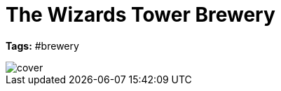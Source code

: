ifndef::homedir[]
:homedir: ..
endif::[]

= The Wizards Tower Brewery
:toc:

*Tags:* #brewery

image::{homedir}/images/cover.png[]

